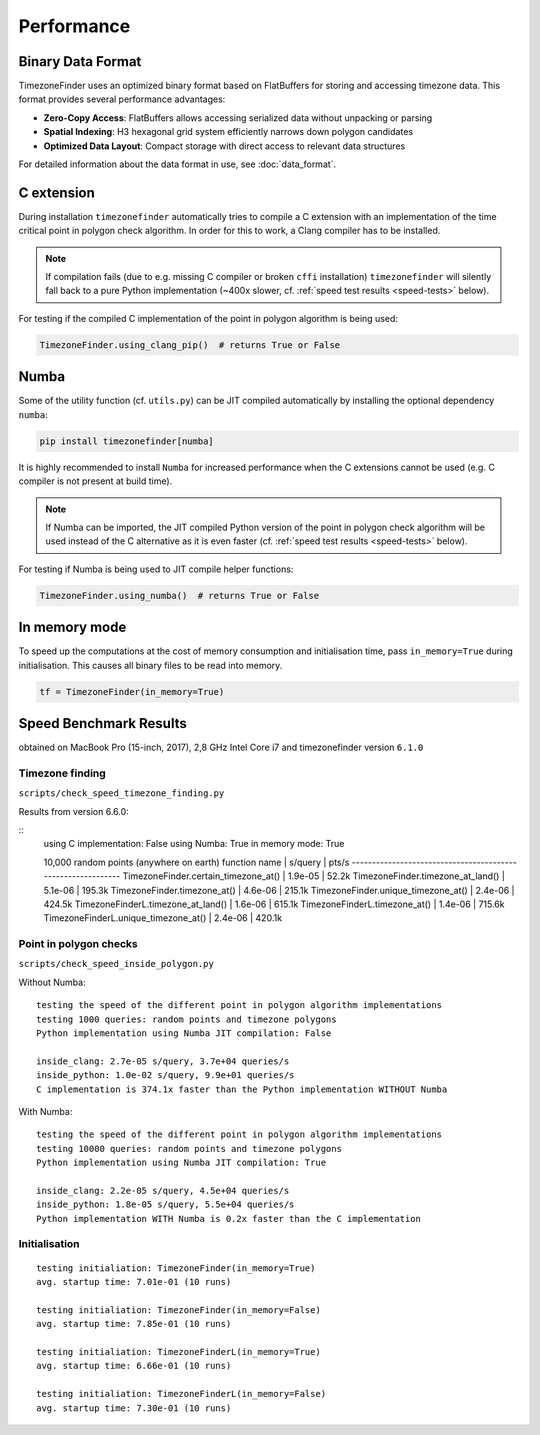 .. _performance:

Performance
===========

Binary Data Format
-----------------

TimezoneFinder uses an optimized binary format based on FlatBuffers for storing and accessing timezone data. This format provides several performance advantages:

* **Zero-Copy Access**: FlatBuffers allows accessing serialized data without unpacking or parsing
* **Spatial Indexing**: H3 hexagonal grid system efficiently narrows down polygon candidates
* **Optimized Data Layout**: Compact storage with direct access to relevant data structures

For detailed information about the data format in use, see :doc:`data_format`.


C extension
-----------

During installation ``timezonefinder`` automatically tries to compile a C extension with an implementation of the time critical point in polygon check algorithm.
In order for this to work, a Clang compiler has to be installed.

.. note::

    If compilation fails (due to e.g. missing C compiler or broken ``cffi`` installation) ``timezonefinder`` will silently fall back to a pure Python implementation (~400x slower, cf. :ref:`speed test results <speed-tests>` below).


For testing if the compiled C implementation of the point in polygon algorithm is being used:

.. code-block:: python

    TimezoneFinder.using_clang_pip()  # returns True or False



Numba
-----

Some of the utility function (cf. ``utils.py``) can be JIT compiled automatically by installing the optional dependency ``numba``:

.. code-block:: console

    pip install timezonefinder[numba]


It is highly recommended to install ``Numba`` for increased performance when the C extensions cannot be used (e.g. C compiler is not present at build time).


.. note::

    If Numba can be imported, the JIT compiled Python version of the point in polygon check algorithm will be used instead of the C alternative as it is even faster (cf. :ref:`speed test results <speed-tests>` below).



For testing if Numba is being used to JIT compile helper functions:


.. code-block:: python

    TimezoneFinder.using_numba()  # returns True or False



In memory mode
--------------

To speed up the computations at the cost of memory consumption and initialisation time, pass ``in_memory=True`` during initialisation.
This causes all binary files to be read into memory.

.. code-block:: python

    tf = TimezoneFinder(in_memory=True)



.. _speed-tests:

Speed Benchmark Results
-----------------------

obtained on MacBook Pro (15-inch, 2017), 2,8 GHz Intel Core i7 and timezonefinder version ``6.1.0``


Timezone finding
^^^^^^^^^^^^^^^^

``scripts/check_speed_timezone_finding.py``


Results from version 6.6.0:

::
    using C implementation: False
    using Numba: True
    in memory mode: True

    10,000 random points (anywhere on earth)
    function name                          | s/query    | pts/s
    ------------------------------------------------------------
    TimezoneFinder.certain_timezone_at()   | 1.9e-05    | 52.2k
    TimezoneFinder.timezone_at_land()      | 5.1e-06    | 195.3k
    TimezoneFinder.timezone_at()           | 4.6e-06    | 215.1k
    TimezoneFinder.unique_timezone_at()    | 2.4e-06    | 424.5k
    TimezoneFinderL.timezone_at_land()     | 1.6e-06    | 615.1k
    TimezoneFinderL.timezone_at()          | 1.4e-06    | 715.6k
    TimezoneFinderL.unique_timezone_at()   | 2.4e-06    | 420.1k



Point in polygon checks
^^^^^^^^^^^^^^^^^^^^^^^

``scripts/check_speed_inside_polygon.py``


Without Numba:

::

    testing the speed of the different point in polygon algorithm implementations
    testing 1000 queries: random points and timezone polygons
    Python implementation using Numba JIT compilation: False

    inside_clang: 2.7e-05 s/query, 3.7e+04 queries/s
    inside_python: 1.0e-02 s/query, 9.9e+01 queries/s
    C implementation is 374.1x faster than the Python implementation WITHOUT Numba


With Numba:

::

    testing the speed of the different point in polygon algorithm implementations
    testing 10000 queries: random points and timezone polygons
    Python implementation using Numba JIT compilation: True

    inside_clang: 2.2e-05 s/query, 4.5e+04 queries/s
    inside_python: 1.8e-05 s/query, 5.5e+04 queries/s
    Python implementation WITH Numba is 0.2x faster than the C implementation


Initialisation
^^^^^^^^^^^^^^^^^^^^^^^

::

    testing initialiation: TimezoneFinder(in_memory=True)
    avg. startup time: 7.01e-01 (10 runs)

    testing initialiation: TimezoneFinder(in_memory=False)
    avg. startup time: 7.85e-01 (10 runs)

    testing initialiation: TimezoneFinderL(in_memory=True)
    avg. startup time: 6.66e-01 (10 runs)

    testing initialiation: TimezoneFinderL(in_memory=False)
    avg. startup time: 7.30e-01 (10 runs)
